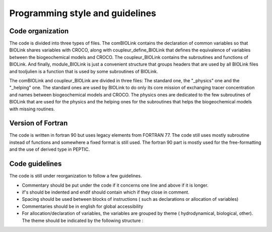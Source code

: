 Programming style and guidelines
================================

.. _Programming_style :

Code organization
-----------------

The code is divided into three types of files. The comBIOLink contains the declaration of common variables so that BIOLink shares variables with CROCO, along with coupleur_define_BIOLink that defines the equivalence of variables between the biogeochemical models and CROCO. The coupleur_BIOLink contains the subroutines and functions of BIOLink. And finally, module_BIOLink is just a convenient structure that groups headers that are used by all BIOLink files and tooljulien is a function that is used by some subroutines of BIOLink.

The comBIOLink and coupleur_BIOLink are divided in three files: The standard one, the "_physics" one and the "_helping" one. The standard ones are used by BIOLink to do only its core mission of exchanging tracer concentration and names between biogeochemical models and CROCO. The physics ones are dedicated to the few subroutines of BIOLink that are used for the physics and the helping ones for the subroutines that helps the biogeochemical models with missing routines.

Version of Fortran
------------------

The code is written in fortran 90 but uses legacy elements from FORTRAN 77. The code still uses mostly subroutine instead of functions and somewhere a fixed format is still used. The fortran 90 part is mostly used for the free-formatting and the use of derived type in PEPTIC.

Code guidelines
---------------

The code is still under reorganization to follow a few guidelines.

* Commentary should be put under the code if it concerns one line and above if it is longer.
                                                                   
* if's should be indented and endif should contain which if they close in comment.

* Spacing should be used between blocks of instructions ( such as declarations or allocation of variables)
                                                                   
* Commentaries should be in english for global accessibility
                                                                   
* For allocation/declaration of variables, the variables are grouped by theme ( hydrodynamical, biological, other). The theme should be indicated by the following structure :

.. f:program:: Section comment

     !*************************************************************************!
     !*************************************************************************!
     !******************** Variables from the hydro model *********************!
     !*************************************************************************!
     !*************************************************************************!

     
     Subtheme can also be indicated by the following structure :
     
.. f:program:: Subsection comment    
     
      !============================================
      !  Variables related to the verification of the conservation routine
      !============================================
     
     

